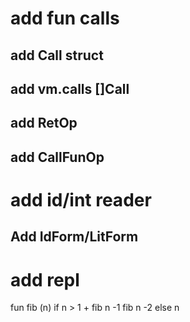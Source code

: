 * add fun calls
** add Call struct
** add vm.calls []Call
** add RetOp
** add CallFunOp
* add id/int reader
** Add IdForm/LitForm
* add repl

fun fib (n) if n > 1 + fib n -1 fib n -2 else n
